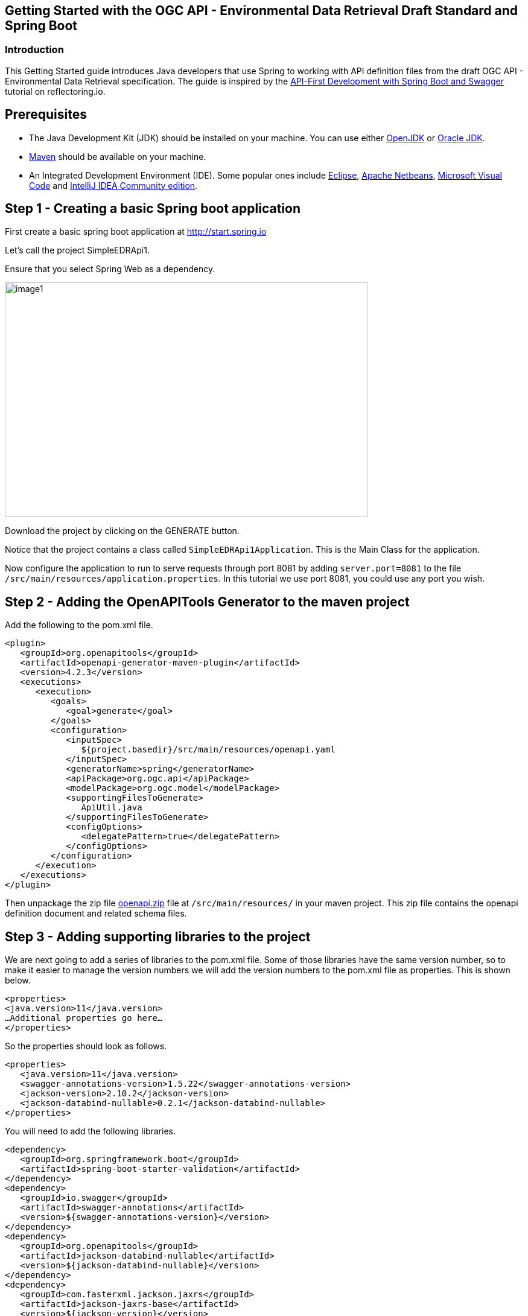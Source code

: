 == Getting Started with the OGC API - Environmental Data Retrieval Draft Standard and Spring Boot

=== Introduction

This Getting Started guide introduces Java developers that use Spring to working with API definition files from the draft OGC API - Environmental Data Retrieval specification. The guide is inspired by the https://reflectoring.io/spring-boot-openapi/[API-First Development with Spring Boot and Swagger] tutorial on reflectoring.io.


== Prerequisites

* The Java Development Kit (JDK) should be installed on your machine. You can use either http://openjdk.java.net[OpenJDK] or https://www.oracle.com/java/technologies/javase-downloads.html[Oracle JDK].
* https://maven.apache.org/[Maven] should be available on your machine.
* An Integrated Development Environment (IDE). Some popular ones include https://www.eclipse.org[Eclipse], https://netbeans.org[Apache Netbeans], https://code.visualstudio.com[Microsoft Visual Code] and https://www.jetbrains.com/idea/download/[IntelliJ IDEA Community edition].

[[step1]]
== Step 1 - Creating a basic Spring boot application

First create a basic spring boot application at http://start.spring.io

Let's call the project SimpleEDRApi1.

Ensure that you select Spring Web as a dependency.

image::images/image1.png[width=601,height=389]

Download the project by clicking on the GENERATE button.

Notice that the project contains a class called `SimpleEDRApi1Application`. This is the Main Class for the application.

Now configure the application to run to serve requests through port 8081 by adding `server.port=8081` to the file `/src/main/resources/application.properties`. In this tutorial we use port 8081, you could use any port you wish.

[[step2]]
== Step 2 - Adding the OpenAPITools Generator to the maven project

Add the following to the pom.xml file.

[source,xml]
----
<plugin>
   <groupId>org.openapitools</groupId>
   <artifactId>openapi-generator-maven-plugin</artifactId>
   <version>4.2.3</version>
   <executions>
      <execution>
         <goals>
            <goal>generate</goal>
         </goals>
         <configuration>
            <inputSpec>
               ${project.basedir}/src/main/resources/openapi.yaml
            </inputSpec>
            <generatorName>spring</generatorName>
            <apiPackage>org.ogc.api</apiPackage>
            <modelPackage>org.ogc.model</modelPackage>
            <supportingFilesToGenerate>
               ApiUtil.java
            </supportingFilesToGenerate>
            <configOptions>
               <delegatePattern>true</delegatePattern>
            </configOptions>
         </configuration>
      </execution>
   </executions>
</plugin>

----

Then unpackage the zip file https://github.com/opengeospatial/joint-ogc-osgeo-asf-sprint-2021/tree/master/docs/ogcapi-edr/openapi.zip[openapi.zip] file at `/src/main/resources/` in your maven project. This zip file contains the openapi definition document and related schema files.


[[step3]]
== Step 3 - Adding supporting libraries to the project

We are next going to add a series of libraries to the pom.xml file. Some
of those libraries have the same version number, so to make it easier to
manage the version numbers we will add the version numbers to the
pom.xml file as properties. This is shown below.

[source,xml]
----
<properties>
<java.version>11</java.version>
…Additional properties go here…
</properties>
----

So the properties should look as follows.

[source,xml]
----
<properties>
   <java.version>11</java.version>
   <swagger-annotations-version>1.5.22</swagger-annotations-version>
   <jackson-version>2.10.2</jackson-version>
   <jackson-databind-nullable>0.2.1</jackson-databind-nullable>
</properties>
----

You will need to add the following libraries.

[source,xml]
----
<dependency>
   <groupId>org.springframework.boot</groupId>
   <artifactId>spring-boot-starter-validation</artifactId>
</dependency>
<dependency>
   <groupId>io.swagger</groupId>
   <artifactId>swagger-annotations</artifactId>
   <version>${swagger-annotations-version}</version>
</dependency>
<dependency>
   <groupId>org.openapitools</groupId>
   <artifactId>jackson-databind-nullable</artifactId>
   <version>${jackson-databind-nullable}</version>
</dependency>
<dependency>
   <groupId>com.fasterxml.jackson.jaxrs</groupId>
   <artifactId>jackson-jaxrs-base</artifactId>
   <version>${jackson-version}</version>
</dependency>
<dependency>
   <groupId>com.fasterxml.jackson.core</groupId>
   <artifactId>jackson-core</artifactId>
   <version>${jackson-version}</version>
</dependency>
<dependency>
   <groupId>com.fasterxml.jackson.core</groupId>
   <artifactId>jackson-annotations</artifactId>
   <version>${jackson-version}</version>
</dependency>
<dependency>
   <groupId>com.fasterxml.jackson.core</groupId>
   <artifactId>jackson-databind</artifactId>
   <version>${jackson-version}</version>
</dependency>
<dependency>
   <groupId>com.fasterxml.jackson.jaxrs</groupId>
   <artifactId>jackson-jaxrs-json-provider</artifactId>
   <version>${jackson-version}</version>
</dependency>
<dependency>
   <groupId>com.fasterxml.jackson.datatype</groupId>
   <artifactId>jackson-datatype-joda</artifactId>
   <version>${jackson-version}</version>
</dependency>
----


[[step4]]
== Step 4 - Building

Now compile the OpenAPI definition by running the command:

`$ mvn clean package`

This will generate a stub of the API. Due to a current limitation of
OpenAPITools Generator (see
https://github.com/OpenAPITools/openapi-generator/issues/5381) the
compilation fails to handle elements defined as ‘oneOf’ or 'allOf' options. So, you
will see a compilation such as shown below.

image::images/image2.png[width=447,height=314]

As a workaround, create the following classes in the
org.ogc.model package:

* AnyOfobjectstring.java
* OneOfobjectobject.java
* OneOfpointGeoJSONmultipointGeoJSONlinestringGeoJSONmultilinestringGeoJSONpolygonGeoJSONmultipolygonGeoJSONgeometrycollectionGeoJSON.java
* OneOfstringinteger.java

The classes do not need to implement any methods in them.

NOTE: These are the classes that the generated stubs are expecting...so ignore the unusual filenames.

Now re-compile the OpenAPI definition by running the command:

`$ mvn clean package`

If successful, you should arrive at a `BUILD SUCCESS` message.

image::images/image3.png[width=461,height=309]

[[step5]]
== Step 5 - Creating the Controller

At this point, you now have the API and model stub that you will need to
implement an interface that conforms to the OGC API - Environmental Data Retrieval Draft Standard.

In the ‘target’ folder you will find a folder called ‘generated-sources’
that includes stubs for the API controllers and model.

So we next override the methods provided by the API classes
generated by the OpenAPITools Generator. Overriding these methods
enables us to add business logic to those methods.

So we create a class called `SimpleEdrApi1Controller` to sit alongside the
`SimpleEdrApi1Application` that was created by the initializr on
start.sprint.io in <<step1>>.

Declare the `SimpleEdrApi1Controller` class as  RestController as shown below.

[source,java]
----
@RestController
public class SimpleEDRApi1Controller{


}
----

Next we create a method inside `SimpleEdrApi1Controller` that is going to save us sometime when creating links. Copy the `createLink` method to the `SimpleEdrApi1Controller` class.

[source,java]
----
public Link createLink(String title, String rel, String type, String href)
{
    Link link = new Link();
    link.setRel(rel);
    link.setType(type);
    link.setTitle(title);
    link.setHref(href);

    return link;
}
----

At this point, we might as add a global variable for storing the URL of the endpoint. Declare this string at the global level.

[source,java]
----
String endpoint = "http://localhost:8081";
----

Next copy the stub of the `DefaultApi.getLandingPage` method into the
`SimpleEdrApi1Controller` class. Then insert the following code inside the `SimpleEdrApi1Controller.getLandingPage` method.

[source,java]
----
LandingPage lp = new LandingPage();
lp.setTitle("OGC API - Environmental Data Retrieval tutorial");
lp.setDescription("An example of an implementation of OGC API - Environmental Data Retrieval using Spring.io");


lp.addLinksItem(createLink("this document","self", "application/json",endpoint+"?f=json"));
lp.addLinksItem(createLink("OGC API conformance classes implemented by this server","conformance","application/json",endpoint+"/conformance"));
lp.addLinksItem(createLink("Access the data","data","application/json",endpoint+"/collections"));

HttpHeaders headers = new HttpHeaders();
headers.add("Content-Type", "application/json");
ResponseEntity<LandingPage> re = new ResponseEntity<LandingPage>(lp, headers, HttpStatus.OK);
----

Follow a similar approach of overriding the API methods generated by the OpenAPITools Generator.

[[step6]]
== Step 6 - Running the application

Once you are through overriding the other API methods, run the Spring boot application with the following command.

$ mvn spring-boot:run

Now using a client application such as Postman, send a request to http://localhost:8081 to see the landing page. The response should be something like.

[source,json]
----
{
  "title": "OGC API - Environmental Data Retrieval using Spring.io tutorial",
  "description": "An example of an implementation of OGC API - Environmental Data Retrieval  using Spring.io",
  "links": [
    {
      "href": "http://localhost:8081?f=json",
      "rel": "self",
      "type": "application/json",
      "hreflang": null,
      "title": "this document",
      "length": null
    },
    {
      "href": "http://localhost:8081/conformance",
      "rel": "conformance",
      "type": "application/json",
      "hreflang": null,
      "title": "OGC API conformance classes implemented by this server",
      "length": null
    },
    {
      "href": "http://localhost:8081/collections",
      "rel": "data",
      "type": "application/json",
      "hreflang": null,
      "title": "Access the data",
      "length": null
    }
  ],
  "keywords": null,
  "provider": null,
  "contact": null
}
----
